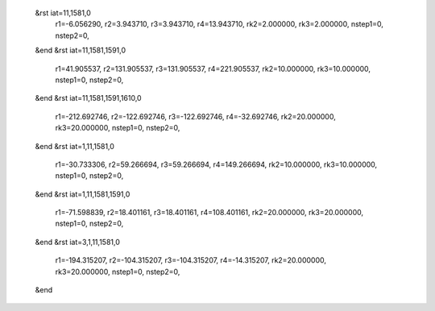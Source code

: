  &rst iat=11,1581,0
   r1=-6.056290, r2=3.943710, r3=3.943710, r4=13.943710, rk2=2.000000, rk3=2.000000,
   nstep1=0, nstep2=0,
 &end
 &rst iat=11,1581,1591,0
   r1=41.905537, r2=131.905537, r3=131.905537, r4=221.905537, rk2=10.000000, rk3=10.000000,
   nstep1=0, nstep2=0,
 &end
 &rst iat=11,1581,1591,1610,0
   r1=-212.692746, r2=-122.692746, r3=-122.692746, r4=-32.692746, rk2=20.000000, rk3=20.000000,
   nstep1=0, nstep2=0,
 &end
 &rst iat=1,11,1581,0
   r1=-30.733306, r2=59.266694, r3=59.266694, r4=149.266694, rk2=10.000000, rk3=10.000000,
   nstep1=0, nstep2=0,
 &end
 &rst iat=1,11,1581,1591,0
   r1=-71.598839, r2=18.401161, r3=18.401161, r4=108.401161, rk2=20.000000, rk3=20.000000,
   nstep1=0, nstep2=0,
 &end
 &rst iat=3,1,11,1581,0
   r1=-194.315207, r2=-104.315207, r3=-104.315207, r4=-14.315207, rk2=20.000000, rk3=20.000000,
   nstep1=0, nstep2=0,
 &end
